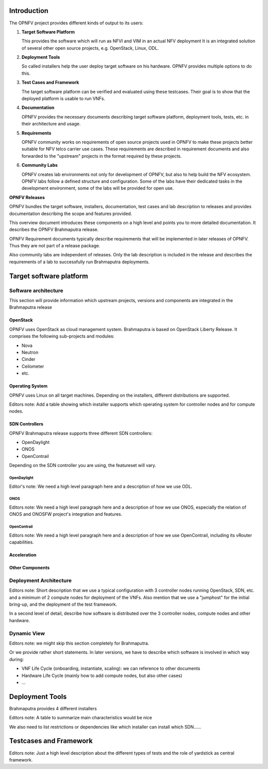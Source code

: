 ------------------------
Introduction
------------------------

The OPNFV project provides different kinds of output to its users:

1. **Target Software Platform**

   This provides the software which will run as NFVI and VIM in an actual NFV deployment
   It is an integrated solution of several other open source projects, e.g. OpenStack,
   Linux, ODL.

2. **Deployment Tools**

   So called installers help the user deploy target software on his hardware.
   OPNFV provides multiple options to do this.

3. **Test Cases and Framework**

   The target software platform can be verified and evaluated using these testcases.
   Their goal is to show that the deployed platform is usable to run VNFs.

4. **Documentation**

   OPNFV provides the necessary documents describing target software platform, deployment
   tools, tests, etc. in their architecture and usage.

5. **Requirements**

   OPNFV community works on requirements of open source projects used in OPNFV to
   make these projects better suitable for NFV telco carrier use cases.
   These requirements are described in requirement documents and also forwarded
   to the "upstream" projects in the format required by these projects.

6. **Community Labs**

   OPNFV creates lab environments not only for development of OPNFV, but also to help
   build the NFV ecosystem. OPNFV labs follow a defined structure and configuration.
   Some of the labs have their dedicated tasks in the development environment, some of
   the labs will be provided for open use.

**OPNFV Releases**

OPNFV bundles the target software, installers, documentation, test cases and lab
description to releases and provides documentation describing the scope and features
provided.

This overview document introduces these components on a high level and points you to more
detailed documentation.
It describes the OPNFV Brahmaputra release.

OPNFV Requirement documents typically describe requirements that will be implemented in
later releases of OPNFV. Thus they are not part of a release package.

Also community labs are independent of releases. Only the lab description is included in
the release and describes the requirements of a lab to successfully run Brahmaputra
deployments.


------------------------
Target software platform
------------------------

Software architecture
=====================

This section will provide information which upstream projects, versions and components are
integrated in the Brahmaputra release

OpenStack
---------

OPNFV uses OpenStack as cloud management system.
Brahmaputra is based on OpenStack Liberty Release. It comprises the following sub-projects
and modules:

* Nova
* Neutron
* Cinder
* Ceilometer
* etc.

Operating System
----------------

OPNFV uses Linux on all target machines. Depending on the installers, different
distributions are supported.

Editors note:
Add a table showing which installer supports which operating system for controller nodes and for compute nodes.


SDN Controllers
---------------

OPNFV Brahmaputra release supports three different SDN controllers:

* OpenDaylight
* ONOS
* OpenContrail

Depending on the SDN controller you are using, the featureset will vary.

OpenDaylight
++++++++++++

Editor's note:
We need a high level paragraph here and a description of how we use ODL.

ONOS
++++

Editors note:
We need a high level paragraph here and a description of how we use ONOS, especially the
relation of ONOS and ONOSFW project's integration and features.

OpenContrail
++++++++++++

Editors note:
We need a high level paragraph here and a description of how we use OpenContrail, including
its vRouter capabilities.

Acceleration
------------

Other Components
----------------

Deployment Architecture
=======================

Editors note:
Short description that we use a typical configuration with 3 controller nodes running
OpenStack, SDN, etc. and a minimum of 2 compute nodes for deployment of the VNFs.
Also mention that we use a "jumphost" for the initial bring-up, and the deployment of the
test framework.

In a second level of detail, describe how software is distributed over the 3 controller
nodes, compute nodes and other hardware.

Dynamic View
============

Editors note: we might skip this section completely for Brahmaputra.

Or we provide rather short statements. In later versions, we have to describe which
software is involved in which way during:

* VNF Life Cycle (onboarding, instantiate, scaling): we can reference to other documents
* Hardware Life Cycle (mainly how to add compute nodes, but also other cases)
* ...

----------------
Deployment Tools
----------------

Brahmaputra provides 4 different installers

Editors note:
A table to summarize main characteristics would be nice

We also need to list restrictions or dependencies like which installer can install which SDN......

-----------------------
Testcases and Framework
-----------------------

Editors note:
Just a high level description about the different types of tests and the role of yardstick as central framework.




